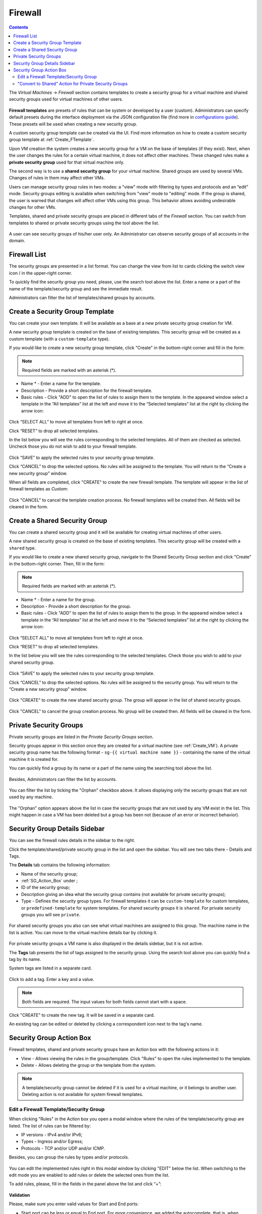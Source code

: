 .. _Firewall:

Firewall
--------------
.. Contents::

The *Virtual Machines* -> *Firewall* section contains templates to create a security group for a virtual machine and shared security groups used for virtual machines of other users.

.. figure:: _static/Firewall_List816-1.png

**Firewall templates** are presets of rules that can be system or developed by a user (custom). Administrators can specify default presets during the interface deployment via the JSON configuration file (find more in `configurations guide <https://github.com/bwsw/cloudstack-ui/blob/master/config-guide.md#security-group-templates>`_). These presets will be used when creating a new security group.

.. Now there are “TCP Permit All”, “UDP Permit All”, “ICMP Permit All” system firewall templates in the system. They just pass all the traffic. We offer them because we would like a user to make his virtual machines accessible without diving into technical details. 

A custom security group template can be created via the UI. Find more information on how to create a custom security group template at :ref:`Create_FTemplate`.

Upon VM creation the system creates a new security group for a VM on the base of templates (if they exist). Next, when the user changes the rules for a certain virtual machine, it does not affect other machines. These changed rules make a **private security group** used for that virtual machine only. 

The second way is to use a **shared security group** for your virtual machine. Shared groups are used by several VMs. Changes of rules in them may affect other VMs. 

Users can manage security group rules in two modes: a "view" mode with filtering by types and protocols and an “edit” mode. Security groups editing is available when switching from "view" mode to "editing" mode. If the group is shared, the user is warned that changes will affect other VMs using this group. This behavior allows avoiding undesirable changes for other VMs.

Templates, shared and private security groups are placed in different tabs of the *Firewall* section. You can switch from templates to shared or private security groups using the tool above the list. 

.. figure:: _static/Firewall_Switch816-1.png
   
A user can see security groups of his/her user only. An Administrator can observe security groups of all accounts in the domain.

Firewall List
""""""""""""""""""""""""

The security groups are presented in a list format. You can change the view from list to cards clicking the switch view icon |view icon|/|box icon| in the upper-right corner.

To quickly find the security group you need, please, use the search tool above the list. Enter a name or a part of the name of the template/security group and see the immediate result.

Administrators can filter the list of templates/shared groups by accounts.

.. figure:: _static/Firewall_Filter_Admin.png

.. _Create_FTemplate:

Create a Security Group Template
""""""""""""""""""""""""""""""""""""""

You can create your own template. It will be available as a base at a new private security group creation for VM.

A new security group template is created on the base of existing templates. This security group will be created as a custom template (with a ``custom-template`` type).

If you would like to create a new security group template, click "Create" |create icon| in the bottom-right corner and fill in the form:

.. figure:: _static/Firewall_CreateTemplate.png

.. note:: Required fields are marked with an asterisk (*).

- Name * - Enter a name for the template.
- Description - Provide a short description for the firewall template.
- Basic rules - Click "ADD" to open the list of rules to assign them to the template. In the appeared window select a template in the “All templates” list at the left and move it to the “Selected templates” list at the right by clicking the arrow icon:
 
.. figure:: _static/Firewall_SelectRules.png

Click “SELECT ALL” to move all templates from left to right at once.

Click “RESET” to drop all selected templates.

In the list below you will see the rules corresponding to the selected templates. All of them are checked as selected. Uncheck those you do not wish to add to your firewall template.

.. figure:: _static/Firewall_SelectRules2.png

Click “SAVE” to apply the selected rules to your security group template.

Click “CANCEL” to drop the selected options. No rules will be assigned to the template. You will return to the “Create a new security group” window.

When all fields are completed, click "CREATE" to create the new firewall template. The template will appear in the list of firewall templates as *Custom*:

.. figure:: _static/Firewall_CreatedTemplate.png
   
Click "CANCEL" to cancel the template creation process. No firewall templates will be created then. All fields will be cleared in the form.

Create a Shared Security Group
""""""""""""""""""""""""""""""""""""""
You can create a shared security group and it will be available for creating virtual machines of other users.

A new shared security group is created on the base of existing templates. This security group will be created with a ``shared`` type.

If you would like to create a new shared security group, navigate to the Shared Security Group section and click "Create" in the bottom-right corner. Then, fill in the form:

.. note:: Required fields are marked with an asterisk (*).

- Name * - Enter a name for the group.
- Description - Provide a short description for the group.
- Basic rules - Click "ADD" to open the list of rules to assign them to the group. In the appeared window select a template in the “All templates” list at the left and move it to the “Selected templates” list at the right by clicking the arrow icon:
 
.. figure:: _static/Firewall_SelectRules.png
   
Click “SELECT ALL” to move all templates from left to right at once.

Click “RESET” to drop all selected templates.

In the list below you will see the rules corresponding to the selected templates. Check those you wish to add to your shared security group.

.. figure:: _static/Firewall_SelectRules2.png

Click “SAVE” to apply the selected rules to your security group template.

Click “CANCEL” to drop the selected options. No rules will be assigned to the security group. You will return to the “Create a new security group” window.

.. figure:: _static/Firewall_CreateSharedSG.png
   
Click "CREATE" to create the new shared security group. The group will appear in the list of shared security groups.

.. figure:: _static/Firewall_CreatedSG.png

Click "CANCEL" to cancel the group creation process. No group will be created then. All fields will be cleared in the form.

Private Security Groups
""""""""""""""""""""""""""""
Private security groups are listed in the *Private Security Groups* section. 

Security groups appear in this section once they are created for a virtual machine (see :ref:`Create_VM`). A private security group name has the following format - ``sg-{{ virtual machine name }}`` - containing the name of the virtual machine it is created for. 

You can quickly find a group by its name or a part of the name using the searching tool above the list.

.. figure:: _static/Firewall_Search816.png

Besides, Administrators can filter the list by accounts.

.. figure:: _static/Firewall_Filter_Admin816-1.png

You can filter the list by ticking the "Orphan" checkbox above. It allows displaying only the security groups that are not used by any machine. 

.. figure:: _static/Firewall_Orphan816-2.png

The "Orphan" option appears above the list in case the security groups that are not used by any VM exist in the list. This might happen in case a VM has been deleted but a group has been not (because of an error or incorrect behavior).

Security Group Details Sidebar
""""""""""""""""""""""""""""""""""""""
You can see the firewall rules details in the sidebar to the right. 

Click the template/shared/private security group in the list and open the sidebar. You will see two tabs there - Details and Tags. 

The **Details** tab contains the following information:

- Name of the security group;
- :ref:`SG_Action_Box` under |actions icon|;
- ID of the security group;
- Description giving an idea what the security group contains (not available for private security groups);
- Type - Defines the security group types. For firewall templates it can be ``custom-template`` for custom templates, or ``predefined-template`` for system templates. For shared security groups it is ``shared``. For private security groups you will see ``private``.

.. figure:: _static/Firewall_TemplateDetails1.png
 
For shared security groups you also can see what virtual machines are assigned to this group. The machine name in the list is active. You can move to the virtual machine details bar by clicking it. 
 
.. figure:: _static/Firewall_SharedSGDetails1.png

For private security groups a VM name is also displayed in the details sidebar, but it is not active.

The **Tags** tab presents the list of tags assigned to the security group. Using the search tool above you can quickly find a tag by its name. 

System tags are listed in a separate card.

.. figure:: _static/Firewall_Tags.png

Сlick |create icon| to add a tag. Enter a key and a value. 

.. note:: Both fields are required. The input values for both fields cannot start with a space.

.. figure:: _static/Firewall_Details_Tags.png

Click "CREATE" to create the new tag. It will be saved in a separate card.

An existing tag can be edited or deleted by clicking a correspondent icon next to the tag's name.

.. _SG_Action_Box:

Security Group Action Box
""""""""""""""""""""""""""""""""""
Firewall templates, shared and private security groups have an Action box with the following actions in it:

- View - Allows viewing the rules in the group/template. Click "Rules" |view| to open the rules implemented to the template. 

- Delete - Allows deleting the group or the template from the system. 

.. note:: A template/security group cannot be deleted if it is used for a virtual machine, or it belongs to another user. Deleting action is not available for system firewall templates.

Edit a Firewall Template/Security Group
''''''''''''''''''''''''''''''''''''''''''''

When clicking "Rules" |view| in the Action box you open a modal window where the rules of the template/security group are listed. The list of rules can be filtered by:

- IP versions - IPv4 and/or IPv6;
- Types - Ingress and/or Egress;
- Protocols - TCP and/or UDP and/or ICMP.

Besides, you can group the rules by types and/or protocols.

.. figure:: _static/Firewall_FilterRules1.png

You can edit the implemented rules right in this modal window by clicking "EDIT" below the list. When switching to the edit mode you are enabled to add rules or delete the selected ones from the list. 

To add rules, please, fill in the fields in the panel above the list and click “+”:

.. figure:: _static/Firewall_AddRules.png

**Validation**

Please, make sure you enter valid values for Start and End ports:

* Start port can be less or equal to End port. For more convenience, we added the autocomplete, that is, when entering a Start port value, the End port field is prepopulated with an equal value.
* The values in these fields cannot be greater/less than maximum/minimum allowed values (for TCP/UDP max port is 65535, for ICMP - 255).
* The fields cannot be empty.

For ICMP type make sure you input a valid CIDR, ICMP type and code. 

* You will not be able to enter an ICMP type and a code until a valid CIDR is specified. Likewise, you will not be able to enter an ICMP code until a valid ICMP type is specified. 
* CIDR allows entering IP addresses in both IPv4 and IPv6 formats.
* ICMP IPv6 the "[-1] Any" value is supported for type and code.
* ICMP type and code fields cannot be empty. 

For invalid values the add button "+" is disabled.

To delete rules, please, click the Delete icon in the list. The rule will be deleted from the security group.

.. figure:: _static/Firewall_DeleteRules.png
   
Then you can move back to the view mode, or close the window. You will see the rules are edited.

Please, note, when editing shared security groups, a warning message appears:

.. figure:: _static/Firewall_EditShared_Warning1.png

Click “Yes” if you still want to edit a shared security group. You will be switched to the "Edit" mode. Change the security group as you need following the instructions above.

.. note:: Editing is not available for system firewall templates and security groups of other users. You can view the rules only.

"Convert to Shared" Action for Private Security Groups
'''''''''''''''''''''''''''''''''''''''''''''''''''''''''''''

For private security groups you can find a "Convert to shared" action in the Action box. It allows making a shared SG from a private SG so that it can be used for VMs by other users.

To convert a private security group into a shared one, please, follow the steps:

1) Move to the list of Private Security groups,

2) Select "Convert to shared" option in action box for a security group,

.. figure:: _static/Firewall_ConvertToSharedAction.png

3) A warning dialog appears. Click "YES" to confirm your action. 

.. figure:: _static/Firewall_ConvertToSharedDialogue.png

The security group will be moved to the list of "Shared Security Groups". The tag "is private" will be removed for this security group. 

Click "NO" to cancel the convertion, the security group will stay private.
  

.. |bell icon| image:: _static/bell_icon.png
.. |refresh icon| image:: _static/refresh_icon.png
.. |view icon| image:: _static/view_list_icon.png
.. |view box icon| image:: _static/box_icon.png
.. |view| image:: _static/view_icon.png
.. |actions icon| image:: _static/actions_icon.png
.. |edit icon| image:: _static/edit_icon.png
.. |box icon| image:: _static/box_icon.png
.. |create icon| image:: _static/create_icon.png
.. |copy icon| image:: _static/copy_icon.png
.. |color picker| image:: _static/color-picker_icon.png
.. |adv icon| image:: _static/adv_icon.png
